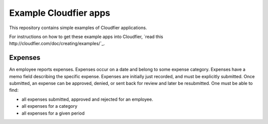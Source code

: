 ================================================================================
Example Cloudfier apps
================================================================================

This repository contains simple examples of Cloudfier applications.

For instructions on how to get these example apps into Cloudfier, `read this http://cloudfier.com/doc/creating/examples/`_.


Expenses
--------------------------------------------------------------------------------

An employee reports expenses. Expenses occur on a date and belong to some expense category. Expenses have a memo field describing the specific expense. Expenses are initially just recorded, and must be explicitly submitted. Once submitted, an expense can be approved, denied, or sent back for review and later be resubmitted. One must be able to find:

* all expenses submitted, approved and rejected for an employee.
* all expenses for a category
* all expenses for a given period
